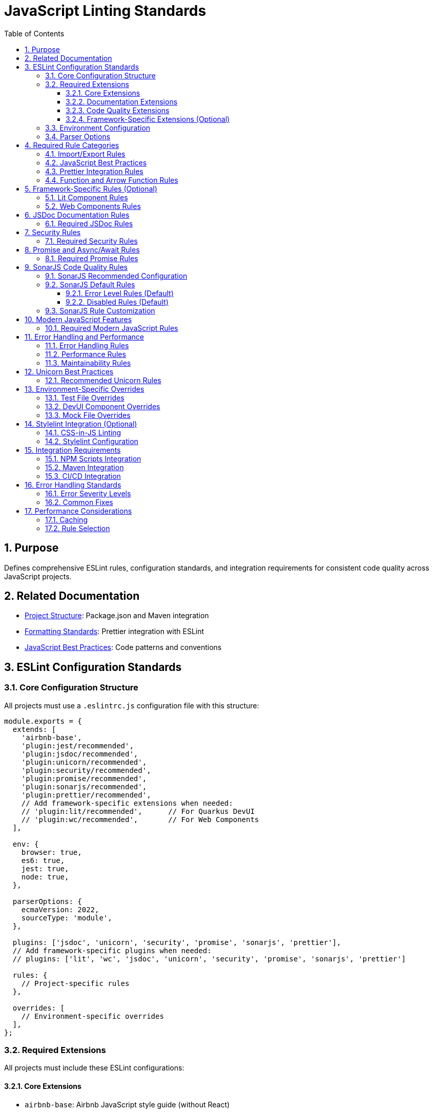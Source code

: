 = JavaScript Linting Standards
:toc: left
:toclevels: 3
:sectnums:

== Purpose
Defines comprehensive ESLint rules, configuration standards, and integration requirements for consistent code quality across JavaScript projects.

== Related Documentation
* xref:project-structure.adoc[Project Structure]: Package.json and Maven integration
* xref:formatting-standards.adoc[Formatting Standards]: Prettier integration with ESLint
* xref:javascript-best-practices.adoc[JavaScript Best Practices]: Code patterns and conventions

== ESLint Configuration Standards

=== Core Configuration Structure
All projects must use a `.eslintrc.js` configuration file with this structure:

[source,javascript]
----
module.exports = {
  extends: [
    'airbnb-base',
    'plugin:jest/recommended',
    'plugin:jsdoc/recommended',
    'plugin:unicorn/recommended',
    'plugin:security/recommended',
    'plugin:promise/recommended',
    'plugin:sonarjs/recommended',
    'plugin:prettier/recommended',
    // Add framework-specific extensions when needed:
    // 'plugin:lit/recommended',      // For Quarkus DevUI
    // 'plugin:wc/recommended',       // For Web Components
  ],
  
  env: {
    browser: true,
    es6: true,
    jest: true,
    node: true,
  },
  
  parserOptions: {
    ecmaVersion: 2022,
    sourceType: 'module',
  },
  
  plugins: ['jsdoc', 'unicorn', 'security', 'promise', 'sonarjs', 'prettier'],
  // Add framework-specific plugins when needed:
  // plugins: ['lit', 'wc', 'jsdoc', 'unicorn', 'security', 'promise', 'sonarjs', 'prettier']
  
  rules: {
    // Project-specific rules
  },
  
  overrides: [
    // Environment-specific overrides
  ],
};
----

=== Required Extensions
All projects must include these ESLint configurations:

==== Core Extensions
* `airbnb-base`: Airbnb JavaScript style guide (without React)
* `plugin:jest/recommended`: Jest testing best practices
* `plugin:prettier/recommended`: Prettier integration (must be last)

==== Documentation Extensions
* `plugin:jsdoc/recommended`: JSDoc documentation standards

==== Code Quality Extensions
* `plugin:unicorn/recommended`: Additional JavaScript best practices
* `plugin:security/recommended`: Security vulnerability detection
* `plugin:promise/recommended`: Promise and async/await best practices
* `plugin:sonarjs/recommended`: Code quality and complexity analysis (strongly recommended)

==== Framework-Specific Extensions (Optional)
When using specific frameworks:

* `plugin:lit/recommended`: Lit-specific rules (for Quarkus DevUI)
* `plugin:wc/recommended`: Web Components best practices (when applicable)

=== Environment Configuration
Must support these environments:

[source,javascript]
----
env: {
  browser: true,    // Browser globals
  es6: true,        // ES6 globals and syntax
  jest: true,       // Jest testing globals
  node: true,       // Node.js globals
}
----

=== Parser Options
Must use modern JavaScript features:

[source,javascript]
----
parserOptions: {
  ecmaVersion: 2022,    // ES2022 support
  sourceType: 'module', // ES modules
}
----

== Required Rule Categories

=== Import/Export Rules
Essential for module management:

[source,javascript]
----
rules: {
  // Import/export rules
  'import/no-unresolved': 'off',                    // Allow unresolved imports for mocks
  'import/extensions': 'off',                       // No file extensions required
  'import/prefer-default-export': 'off',            // Allow named exports
  'import/no-extraneous-dependencies': [
    'error', 
    { devDependencies: true }
  ],
}
----

=== JavaScript Best Practices
Core JavaScript quality rules:

[source,javascript]
----
rules: {
  // General JavaScript rules
  'class-methods-use-this': 'off',       // Allow methods without 'this'
  'no-console': 'warn',                  // Warning for console statements
  'no-debugger': 'error',                // Error for debugger statements
  'no-unused-vars': 'error',             // Error for unused variables
  'no-underscore-dangle': 'off',         // Allow underscore for private properties
  'no-param-reassign': 'off',            // Allow for test setups
  'no-promise-executor-return': 'off',   // Allow for test utilities
  'prefer-const': 'error',               // Require const when possible
  'no-var': 'error',                     // No var declarations
  'arrow-spacing': 'error',              // Consistent arrow function spacing
  'object-shorthand': 'error',           // Use object shorthand
  'prefer-template': 'error',            // Use template literals
  'template-curly-spacing': 'error',     // Consistent template spacing
}
----

=== Prettier Integration Rules
Disable style rules handled by Prettier:

[source,javascript]
----
rules: {
  // Code style rules (disabled in favor of Prettier)
  quotes: 'off',                    // Handled by Prettier
  semi: 'off',                      // Handled by Prettier
  indent: 'off',                    // Handled by Prettier
  'max-len': [
    'warn', 
    { 
      code: 120, 
      ignoreComments: true, 
      ignoreUrls: true 
    }
  ],
  'comma-dangle': 'off',            // Handled by Prettier
  'object-curly-spacing': 'off',    // Handled by Prettier
  'array-bracket-spacing': 'off',   // Handled by Prettier
  
  // Prettier integration
  'prettier/prettier': 'error',
}
----

=== Function and Arrow Function Rules
Modern function standards:

[source,javascript]
----
rules: {
  // Function rules
  'function-paren-newline': 'off',
  'arrow-parens': ['error', 'always'],
  'prefer-arrow-callback': 'error',
}
----

== Framework-Specific Rules (Optional)

=== Lit Component Rules
When using Lit for Quarkus DevUI or other contexts:

[source,javascript]
----
rules: {
  // Lit-specific rules (add when using Lit)
  'lit/no-legacy-template-syntax': 'error',    // Use modern Lit syntax
  'lit/no-invalid-html': 'error',              // Valid HTML in templates
  'lit/no-value-attribute': 'error',           // Proper attribute binding
  'lit/attribute-value-entities': 'error',     // Proper entity encoding
  'lit/binding-positions': 'error',            // Correct binding syntax
  'lit/no-property-change-update': 'error',    // Avoid property changes in update
  'lit/lifecycle-super': 'error',              // Call super in lifecycle methods
  'lit/no-native-attributes': 'warn',          // Avoid native attributes
}
----

=== Web Components Rules
When working with custom elements:

[source,javascript]
----
rules: {
  // Web Components rules (add when applicable)
  'wc/no-constructor-attributes': 'error',     // No attributes in constructor
  'wc/no-invalid-element-name': 'error',       // Valid custom element names
  'wc/no-self-class': 'error',                 // No self-referencing classes
  'wc/require-listener-teardown': 'error',     // Clean up event listeners
  'wc/guard-super-call': 'off',                // Allow for framework components
}
----

== JSDoc Documentation Rules

=== Required JSDoc Rules
Documentation quality standards:

[source,javascript]
----
rules: {
  // JSDoc rules
  'jsdoc/require-description': 'warn',              // Require descriptions
  'jsdoc/require-param-description': 'warn',        // Describe parameters
  'jsdoc/require-returns-description': 'warn',      // Describe return values
  'jsdoc/check-alignment': 'error',                 // Proper alignment
  'jsdoc/check-indentation': 'error',               // Consistent indentation
  'jsdoc/check-tag-names': 'error',                 // Valid JSDoc tags
  'jsdoc/check-types': 'error',                     // Valid type annotations
  'jsdoc/require-hyphen-before-param-description': 'error',
}
----

== Security Rules

=== Required Security Rules
Essential for preventing security vulnerabilities:

[source,javascript]
----
rules: {
  // Security rules
  'security/detect-object-injection': 'warn',          // Detect object injection
  'security/detect-eval-with-expression': 'error',     // Prevent eval usage
  'security/detect-unsafe-regex': 'error',             // Detect ReDoS vulnerabilities
  'security/detect-buffer-noassert': 'error',          // Safe buffer usage
  'security/detect-child-process': 'error',            // Prevent child process injection
}
----

== Promise and Async/Await Rules

=== Required Promise Rules
Modern asynchronous JavaScript patterns:

[source,javascript]
----
rules: {
  // Promise rules
  'promise/always-return': 'error',                    // Always return in promise chains
  'promise/catch-or-return': 'error',                  // Handle promise rejections
  'promise/no-return-wrap': 'error',                   // Avoid unnecessary wrapping
  'promise/param-names': 'error',                      // Consistent parameter names
  'promise/no-nesting': 'warn',                        // Avoid nested promises
  'promise/prefer-await-to-then': 'warn',              // Prefer async/await
  'promise/prefer-await-to-callbacks': 'warn',         // Modernize callback patterns
}
----

== SonarJS Code Quality Rules

=== SonarJS Recommended Configuration
Use the default SonarJS recommended configuration for comprehensive code quality analysis:

[source,javascript]
----
module.exports = {
  extends: [
    // ... other configurations
    'plugin:sonarjs/recommended',   // Use SonarJS defaults
    // ... prettier should be last
  ],
  
  rules: {
    // SonarJS rules - using recommended defaults
    // All SonarJS rules are automatically configured with appropriate severity levels
    // Most rules default to 'error' severity
    // Only override specific rules if project requirements differ from defaults
  }
};
----

=== SonarJS Default Rules
The recommended configuration automatically enables these rules with default settings:

==== Error Level Rules (Default)
* `sonarjs/cognitive-complexity`: Limits cognitive complexity (default: 15)
* `sonarjs/no-identical-functions`: Detects duplicate functions
* `sonarjs/no-collapsible-if`: Simplifies conditional logic
* `sonarjs/prefer-immediate-return`: Simplifies return statements
* `sonarjs/prefer-object-literal`: Enforces object literals
* `sonarjs/prefer-single-boolean-return`: Simplifies boolean returns
* `sonarjs/no-small-switch`: Warns about small switch statements
* `sonarjs/no-redundant-boolean`: Removes redundant booleans
* `sonarjs/no-unused-collection`: Detects unused collections
* `sonarjs/no-useless-catch`: Removes useless catch blocks

==== Disabled Rules (Default)
* `sonarjs/no-inverted-boolean-check`: Disabled by default
* `sonarjs/elseif-without-else`: Disabled by default

=== SonarJS Rule Customization
Only override SonarJS defaults when project-specific requirements demand it:

[source,javascript]
----
rules: {
  // Override only when necessary
  'sonarjs/cognitive-complexity': ['warn', 20],  // Increase threshold if needed
  'sonarjs/no-duplicate-string': ['warn', { threshold: 3 }], // Adjust threshold
}
----

== Modern JavaScript Features

=== Required Modern JavaScript Rules
Enforce modern JavaScript patterns:

[source,javascript]
----
rules: {
  // Modern JavaScript features
  'prefer-destructuring': ['error', { array: false, object: true }], // Use destructuring
  'prefer-rest-params': 'error',                       // Use rest parameters
  'prefer-spread': 'error',                            // Use spread operator
  'symbol-description': 'error',                       // Require symbol descriptions
  'no-useless-computed-key': 'error',                  // Remove useless computed keys
  'no-useless-rename': 'error',                        // Remove useless renaming
  'no-useless-return': 'error',                        // Remove useless returns
  'no-void': 'error',                                  // Disallow void operator
  'no-with': 'error',                                  // Disallow with statements
  
  // ES6+ features
  'prefer-numeric-literals': 'error',                  // Use numeric literals
  'prefer-object-spread': 'error',                     // Use object spread
  'prefer-exponentiation-operator': 'error',           // Use ** operator
  'prefer-regex-literals': 'error',                    // Use regex literals
  'prefer-promise-reject-errors': 'error',             // Proper promise rejection
}
----

== Error Handling and Performance

=== Error Handling Rules
Robust error handling patterns:

[source,javascript]
----
rules: {
  // Error handling
  'no-throw-literal': 'error',                         // Throw Error objects
  'no-return-await': 'error',                          // Avoid redundant await
  'require-await': 'warn',                             // Require await in async functions
  'no-async-promise-executor': 'error',                // No async promise executors
  'no-await-in-loop': 'warn',                          // Avoid await in loops
  'no-promise-executor-return': 'error',               // No returns in promise executors
}
----

=== Performance Rules
Code performance optimizations:

[source,javascript]
----
rules: {
  // Performance
  'no-loop-func': 'error',                             // No functions in loops
  'no-extend-native': 'error',                         // No native prototype extension
  'no-iterator': 'error',                              // No __iterator__ usage
  'no-proto': 'error',                                 // No __proto__ usage
  'no-script-url': 'error',                            // No javascript: URLs
}
----

=== Maintainability Rules
Code maintainability standards:

[source,javascript]
----
rules: {
  // Maintainability
  'complexity': ['warn', { max: 10 }],                 // Cyclomatic complexity
  'max-statements': ['warn', { max: 20 }],             // Maximum statements per function
  'max-params': ['warn', { max: 5 }],                  // Maximum function parameters
  'max-nested-callbacks': ['error', { max: 4 }],       // Maximum callback nesting
  'no-magic-numbers': ['warn', { 
    ignore: [-1, 0, 1, 2, 100, 200, 404, 500, 1000, 30000],
    ignoreArrayIndexes: true,
    ignoreDefaultValues: true 
  }],
}
----

== Unicorn Best Practices

=== Recommended Unicorn Rules
Additional code quality improvements:

[source,javascript]
----
rules: {
  // Unicorn rules (additional best practices)
  'unicorn/filename-case': 'off',                   // Allow kebab-case for components
  'unicorn/prevent-abbreviations': 'off',           // Allow common abbreviations
  'unicorn/no-null': 'off',                         // Allow null values
  'unicorn/prefer-dom-node-text-content': 'off',    // Allow textContent usage
  'unicorn/prefer-query-selector': 'error',         // Use querySelector
  'unicorn/prefer-modern-dom-apis': 'error',        // Use modern DOM APIs
  'unicorn/no-array-for-each': 'off',               // Allow forEach for readability
  'unicorn/consistent-function-scoping': 'warn',    // Consistent function scoping
}
----

== Environment-Specific Overrides

=== Test File Overrides
Relaxed rules for test files:

[source,javascript]
----
overrides: [
  {
    files: ['src/test/js/**/*.js'],
    rules: {
      'jsdoc/require-jsdoc': 'off',
      'jsdoc/require-description': 'off',
      'jsdoc/require-param-description': 'off',
      'jsdoc/require-returns-description': 'off',
      'jsdoc/require-param-type': 'off',
      'jsdoc/require-returns': 'off',
      'unicorn/consistent-function-scoping': 'off',
      'lit/no-legacy-template-syntax': 'off',
      'max-len': 'off',
      'no-unused-expressions': 'off',
      'no-unused-vars': 'warn',
      'no-undef': 'off',    // Jest globals handled by environment
      // Relaxed rules for test files
      'sonarjs/cognitive-complexity': 'off',
      'sonarjs/no-duplicate-string': 'off',
      'complexity': 'off',
      'max-statements': 'off',
      'max-params': 'off',
      'require-await': 'off',
      'no-magic-numbers': 'off',
      'security/detect-object-injection': 'off',
      'promise/prefer-await-to-then': 'off',
      'promise/always-return': 'off',
      'no-promise-executor-return': 'off',
      'arrow-parens': 'off', // Let Prettier handle this for test files
      // Jest-specific rules
      'jest/expect-expect': [
        'error',
        {
          assertFunctionNames: ['expect', 'assert*', 'should*'],
        },
      ],
      'jest/no-disabled-tests': 'warn',
      'jest/no-focused-tests': 'error',
      'jest/prefer-to-have-length': 'error',
      'jest/valid-expect': 'error',
    },
  },
]
----

=== DevUI Component Overrides
Stricter rules for production components:

[source,javascript]
----
overrides: [
  {
    files: ['src/main/resources/dev-ui/**/*.js'],
    rules: {
      'jsdoc/require-jsdoc': 'error',           // Require JSDoc for public components
      'jsdoc/require-description': 'error',     // Require descriptions
      'max-len': ['warn', { code: 120 }],       // Line length limit
      'complexity': ['warn', { max: 15 }],      // Cyclomatic complexity
      'max-depth': ['error', { max: 4 }],       // Maximum nesting depth
      'max-lines-per-function': ['warn', { max: 100 }], // Function length limit
    },
  },
]
----

=== Mock File Overrides
Relaxed rules for mock files:

[source,javascript]
----
overrides: [
  {
    files: ['src/test/js/mocks/**/*.js'],
    rules: {
      'jsdoc/require-jsdoc': 'off',
      'unicorn/consistent-function-scoping': 'off',
      'unicorn/no-array-reduce': 'off',
      'unicorn/prefer-logical-operator-over-ternary': 'off',
      'no-restricted-syntax': 'off',
      'no-plusplus': 'off',
      'class-methods-use-this': 'off',
      'no-unused-vars': 'off',
      'max-lines-per-function': 'off',
      // Additional relaxed rules for mock files
      'sonarjs/no-identical-functions': 'off',
      'sonarjs/cognitive-complexity': 'off',
      'security/detect-object-injection': 'off',
      'promise/prefer-await-to-then': 'off',
      'promise/always-return': 'off',
      'no-promise-executor-return': 'off',
      'complexity': 'off',
      'max-statements': 'off',
      'arrow-parens': 'off', // Let Prettier handle this for mock files
    },
  },
]
----

== Stylelint Integration (Optional)

=== CSS-in-JS Linting
When using CSS-in-JS patterns (e.g., Lit components):

[source,javascript]
----
// Package.json scripts (add when using CSS-in-JS)
"lint:style": "stylelint src/**/*.js",
"lint:style:fix": "stylelint --fix src/**/*.js",
----

=== Stylelint Configuration
When using CSS-in-JS patterns:

* `stylelint-config-standard`: Standard CSS rules
* `stylelint-order`: CSS property ordering
* `postcss-lit`: PostCSS support (for Lit templates when applicable)

== Integration Requirements

=== NPM Scripts Integration
Required package.json scripts:

[source,json]
----
{
  "scripts": {
    // Base scripts (always required)
    "lint:js": "eslint src/**/*.js",
    "lint:js:fix": "eslint --fix src/**/*.js",
    
    // When using CSS-in-JS (optional)
    "lint:style": "stylelint src/**/*.js",
    "lint:style:fix": "stylelint --fix src/**/*.js",
    
    // Combined scripts
    "lint": "npm run lint:js",                                    // Base version
    "lint": "npm run lint:js && npm run lint:style",             // With CSS-in-JS
    "lint:fix": "npm run lint:js:fix",                           // Base version
    "lint:fix": "npm run lint:js:fix && npm run lint:style:fix"  // With CSS-in-JS
  }
}
----

=== Maven Integration
Required Maven execution:

[source,xml]
----
<execution>
  <id>npm-lint-fix</id>
  <goals>
    <goal>npm</goal>
  </goals>
  <phase>verify</phase>
  <configuration>
    <arguments>run lint:fix</arguments>
  </configuration>
</execution>
----

=== CI/CD Integration
Linting must be part of the build pipeline:

1. **Local Development**: Pre-commit hooks recommended
2. **Build Pipeline**: Automatic fixing in verify phase
3. **Quality Gates**: Must pass linting for successful builds

== Error Handling Standards

=== Error Severity Levels
* **Error**: Build-breaking issues that must be fixed
* **Warning**: Issues that should be addressed but don't break builds
* **Off**: Rules that are disabled for specific contexts

=== Common Fixes
* Use `eslint --fix` for automatic fixes
* Manual review required for complex rule violations
* Document any rule exceptions with comments

== Performance Considerations

=== Caching
* Enable ESLint caching for faster subsequent runs
* Use `.eslintcache` in gitignore
* Consider parallel execution for large codebases

=== Rule Selection
* Focus on rules that provide real value
* Avoid overly restrictive rules that impede development
* Balance code quality with developer productivity